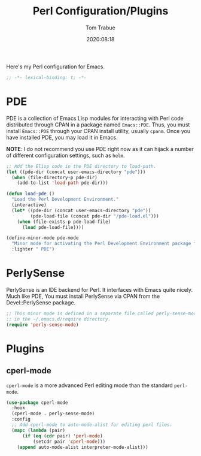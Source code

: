 #+title:    Perl Configuration/Plugins
#+author:   Tom Trabue
#+email:    tom.trabue@gmail.com
#+date:     2020:08:18
#+property: header-args:emacs-lisp :lexical t
#+tags:     perl raku

Here's my Perl configuration for Emacs.

#+begin_src emacs-lisp :tangle yes
;; -*- lexical-binding: t; -*-

#+end_src

* PDE
  PDE is a collection of Emacs Lisp modules for interacting with Perl code
  distributed through CPAN in a package named =Emacs::PDE=. Thus, you must
  install =Emacs::PDE= through your CPAN install utility, usually =cpanm=. Once
  you have installed PDE, you may load it in Emacs.

  *NOTE*: I do not recommend you use PDE right now as it can hijack a number of
  different configuration settings, such as =helm=.

#+begin_src emacs-lisp :tangle yes
;; Add the Elisp code in the PDE directory to load-path.
(let ((pde-dir (concat user-emacs-directory "pde")))
  (when (file-directory-p pde-dir)
    (add-to-list 'load-path pde-dir)))

(defun load-pde ()
  "Load the Perl Development Environment."
  (interactive)
  (let* ((pde-dir (concat user-emacs-directory "pde"))
         (pde-load-file (concat pde-dir "/pde-load.el")))
    (when (file-exists-p pde-load-file)
      (load pde-load-file))))

(define-minor-mode pde-mode
  "Minor mode for activating the Perl Development Environment package from CPAN."
  :lighter " PDE")
#+end_src

* PerlySense
  PerlySense is an IDE backend for Perl. It interfaces with Emacs quite nicely.
  Much like PDE, You must install PerlySense via CPAN from the Devel::PerlySense
  package.

#+begin_src emacs-lisp :tangle yes
;; This minor mode is defined in a separate file called perly-sense-mode.el
;; in the ~/.emacs.d/require directory.
(require 'perly-sense-mode)
#+end_src

* Plugins
** cperl-mode
   =cperl-mode= is a more advanced Perl editing mode than the standard
   =perl-mode=.

#+begin_src emacs-lisp :tangle yes
  (use-package cperl-mode
    :hook
    (cperl-mode . perly-sense-mode)
    :config
    ;; Add cperl-mode to auto-mode-alist for editing perl files.
    (mapc (lambda (pair)
        (if (eq (cdr pair) 'perl-mode)
            (setcdr pair 'cperl-mode)))
      (append auto-mode-alist interpreter-mode-alist)))
#+end_src
